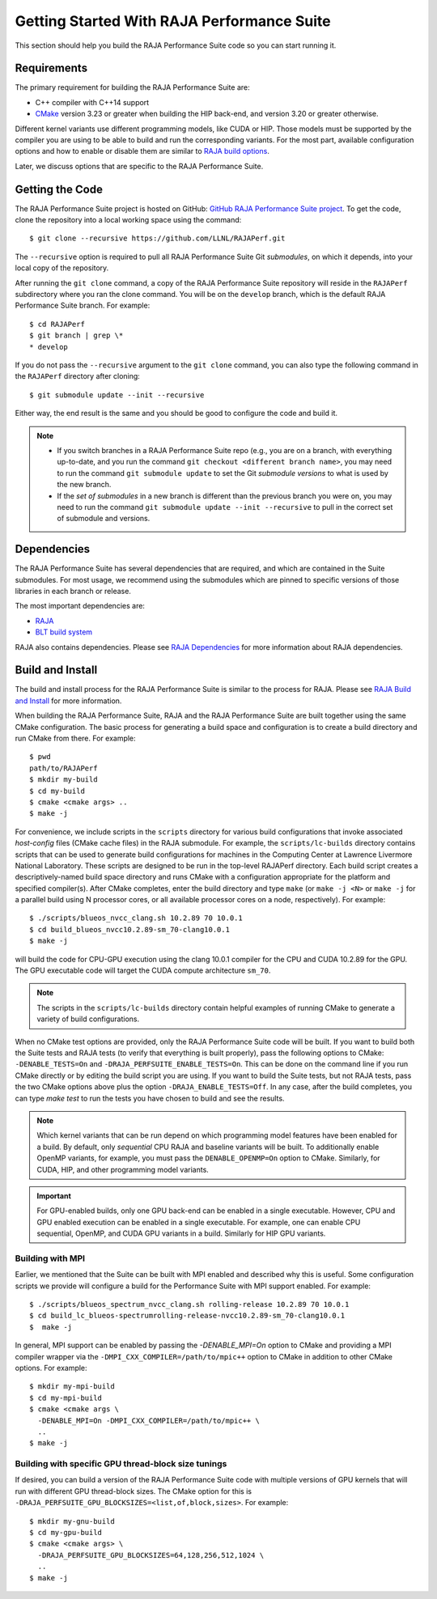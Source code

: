 .. ##
.. ## Copyright (c) 2017-23, Lawrence Livermore National Security, LLC
.. ## and RAJA Performance Suite project contributors.
.. ## See the RAJAPerf/LICENSE file for details.
.. ##
.. ## SPDX-License-Identifier: (BSD-3-Clause)
.. ##

.. _getting_started-label:

*********************************************
Getting Started With RAJA Performance Suite
*********************************************

This section should help you build the RAJA Performance Suite code so you can
start running it. 

.. _getting_started_reqs-label:

============
Requirements
============

The primary requirement for building the RAJA Performance Suite are:

- C++ compiler with C++14 support
- `CMake <https://cmake.org/>`_ version 3.23 or greater when building the HIP back-end, and version 3.20 or greater otherwise.

Different kernel variants use different 
programming models, like CUDA or HIP. Those models must be supported by the 
compiler you are using to be able to build and run the corresponding variants. 
For the most part, available configuration options and how to enable or 
disable them are similar to `RAJA build options <https://raja.readthedocs.io/en/develop/sphinx/user_guide/config_options.html#configopt-label>`_. 

Later, we discuss options that are specific to the RAJA Performance Suite.

.. _getting_started_getcode-label:

==================
Getting the Code
==================

The RAJA Performance Suite project is hosted on GitHub:
`GitHub RAJA Performance Suite project <https://github.com/LLNL/RAJAPerf>`_. 
To get the code, clone the repository into a local working space using the 
command::

   $ git clone --recursive https://github.com/LLNL/RAJAPerf.git

The ``--recursive`` option is required to pull all RAJA Performance Suite 
Git *submodules*, on which it depends, into your local copy of the repository.

After running the ``git clone`` command, a copy of the RAJA Performance Suite
repository will reside in the ``RAJAPerf`` subdirectory where you ran the 
clone command. You will be on the ``develop`` branch, which is the default 
RAJA Performance Suite branch. For example::

  $ cd RAJAPerf
  $ git branch | grep \*
  * develop

If you do not pass the ``--recursive`` argument to the ``git clone``
command, you can also type the following command in the ``RAJAPerf`` 
directory after cloning::

  $ git submodule update --init --recursive

Either way, the end result is the same and you should be good to configure the
code and build it.

.. note:: * If you switch branches in a RAJA Performance Suite repo (e.g., 
            you are on a branch, with everything up-to-date, and you run the 
            command ``git checkout <different branch name>``, you may need to 
            run the command ``git submodule update`` to set the Git *submodule
            versions* to what is used by the new branch.
          * If the *set of submodules* in a new branch is different than the
            previous branch you were on, you may need to run the command
            ``git submodule update --init --recursive`` to pull in the
            correct set of submodule and versions.

.. _getting_started_depend-label:

==================
Dependencies
==================

The RAJA Performance Suite has several dependencies that are required, and
which are contained in the Suite submodules. For most usage, we recommend 
using the submodules which are pinned to specific versions of those libraries 
in each branch or release.

The most important dependencies are:

- `RAJA <https://github.com/LLNL/RAJA>`_
- `BLT build system <https://github.com/LLNL/blt>`_

RAJA also contains dependencies. Please see `RAJA Dependencies <https://raja.readthedocs.io/en/develop/sphinx/user_guide/getting_started.html#dependencies>`_ for more information about
RAJA dependencies.

.. _getting_started_build-label:

==================
Build and Install
==================

The build and install process for the RAJA Performance Suite is similar to
the process for RAJA. Please see `RAJA Build and Install <https://raja.readthedocs.io/en/develop/sphinx/user_guide/getting_started.html#build-and-install>`_
for more information.

When building the RAJA Performance Suite,
RAJA and the RAJA Performance Suite are built together using the same CMake
configuration. The basic process for generating a build space and configuration
is to create a build directory and run CMake from there. For example::

  $ pwd
  path/to/RAJAPerf
  $ mkdir my-build
  $ cd my-build
  $ cmake <cmake args> ..
  $ make -j

For convenience, we include scripts in the ``scripts`` directory for various
build configurations that invoke associated *host-config* files (CMake cache 
files) in the RAJA submodule. For example, the ``scripts/lc-builds`` directory
contains scripts that can be used to generate build configurations for machines
in the Computing Center at Lawrence Livermore National Laboratory. These
scripts are designed to be run in the top-level RAJAPerf directory. Each build 
script creates a descriptively-named build space directory and runs CMake with 
a configuration appropriate for the platform and specified compiler(s). After 
CMake completes, enter the build directory and type ``make`` 
(or ``make -j <N>`` or ``make -j`` for a parallel build using N processor 
cores, or all available processor cores on a node, respectively). For example::

  $ ./scripts/blueos_nvcc_clang.sh 10.2.89 70 10.0.1
  $ cd build_blueos_nvcc10.2.89-sm_70-clang10.0.1
  $ make -j 

will build the code for CPU-GPU execution using the clang 10.0.1 compiler for
the CPU and CUDA 10.2.89 for the GPU. The GPU executable code will target
the CUDA compute architecture ``sm_70``.

.. note:: The scripts in the ``scripts/lc-builds`` directory contain
          helpful examples of running CMake to generate a variety of 
          build configurations.

When no CMake test options are provided, only the RAJA Performance Suite code 
will be built. If you want to build both the Suite tests and RAJA tests (to
verify that everything is built properly), pass the following options to 
CMake: ``-DENABLE_TESTS=On`` and ``-DRAJA_PERFSUITE_ENABLE_TESTS=On``. This 
can be done on the command line if you run CMake directly or by editing the 
build script you are using. If you want to build the Suite tests, but not 
RAJA tests, pass the two CMake options above plus the option 
``-DRAJA_ENABLE_TESTS=Off``. In any case, after the build completes, you can 
type `make test` to run the tests you have chosen to build and see the results.

.. note:: Which kernel variants that can be run depend on which programming
          model features have been enabled for a build. By default, only
          *sequential* CPU RAJA and baseline variants will be built. To
          additionally enable OpenMP variants, for example, you must pass the 
          ``DENABLE_OPENMP=On`` option to CMake. Similarly, for CUDA, HIP,
          and other programming model variants.

.. important:: For GPU-enabled builds, only one GPU back-end can be enabled
               in a single executable. However, CPU and GPU enabled execution
               can be enabled in a single executable. For example, one can
               enable CPU sequential, OpenMP, and CUDA GPU variants in a build.
               Similarly for HIP GPU variants. 

Building with MPI
-----------------

Earlier, we mentioned that the Suite can be built with MPI enabled and
described why this is useful. Some configuration scripts we provide will 
configure a build for the Performance Suite with MPI support enabled. 
For example::

  $ ./scripts/blueos_spectrum_nvcc_clang.sh rolling-release 10.2.89 70 10.0.1
  $ cd build_lc_blueos-spectrumrolling-release-nvcc10.2.89-sm_70-clang10.0.1
  $  make -j

In general, MPI support can be enabled by passing the `-DENABLE_MPI=On` option
to CMake and providing a MPI compiler wrapper via the
``-DMPI_CXX_COMPILER=/path/to/mpic++`` option to CMake in addition to other 
CMake options. For example::

  $ mkdir my-mpi-build
  $ cd my-mpi-build
  $ cmake <cmake args \
    -DENABLE_MPI=On -DMPI_CXX_COMPILER=/path/to/mpic++ \
    ..
  $ make -j

Building with specific GPU thread-block size tunings
-----------------------------------------------------

If desired, you can build a version of the RAJA Performance Suite code with 
multiple versions of GPU kernels that will run with different GPU thread-block 
sizes. The CMake option for this is 
``-DRAJA_PERFSUITE_GPU_BLOCKSIZES=<list,of,block,sizes>``. For example::

  $ mkdir my-gnu-build
  $ cd my-gpu-build
  $ cmake <cmake args> \
    -DRAJA_PERFSUITE_GPU_BLOCKSIZES=64,128,256,512,1024 \
    ..
  $ make -j


